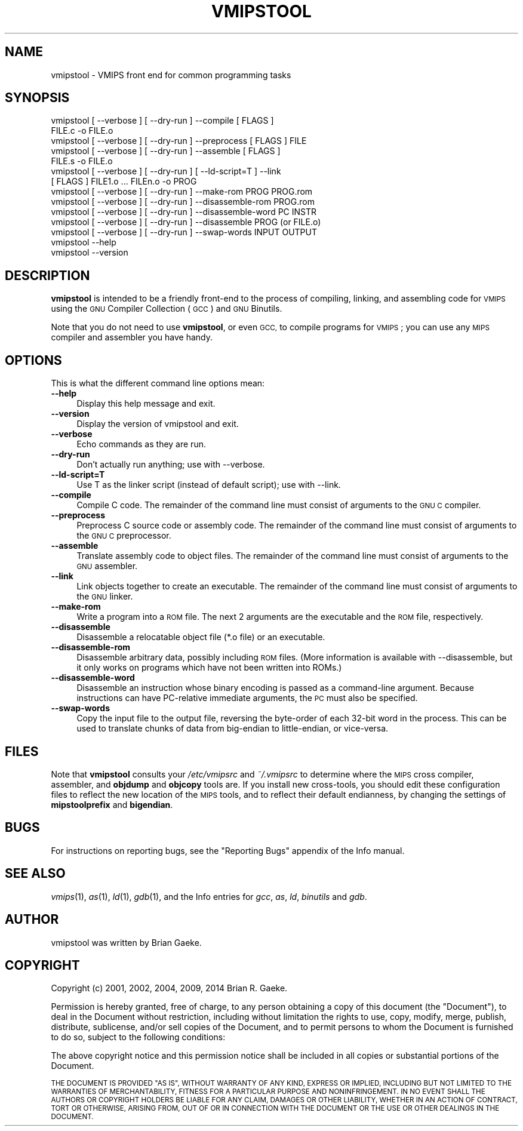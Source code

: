.\" Automatically generated by Pod::Man 2.27 (Pod::Simple 3.28)
.\"
.\" Standard preamble:
.\" ========================================================================
.de Sp \" Vertical space (when we can't use .PP)
.if t .sp .5v
.if n .sp
..
.de Vb \" Begin verbatim text
.ft CW
.nf
.ne \\$1
..
.de Ve \" End verbatim text
.ft R
.fi
..
.\" Set up some character translations and predefined strings.  \*(-- will
.\" give an unbreakable dash, \*(PI will give pi, \*(L" will give a left
.\" double quote, and \*(R" will give a right double quote.  \*(C+ will
.\" give a nicer C++.  Capital omega is used to do unbreakable dashes and
.\" therefore won't be available.  \*(C` and \*(C' expand to `' in nroff,
.\" nothing in troff, for use with C<>.
.tr \(*W-
.ds C+ C\v'-.1v'\h'-1p'\s-2+\h'-1p'+\s0\v'.1v'\h'-1p'
.ie n \{\
.    ds -- \(*W-
.    ds PI pi
.    if (\n(.H=4u)&(1m=24u) .ds -- \(*W\h'-12u'\(*W\h'-12u'-\" diablo 10 pitch
.    if (\n(.H=4u)&(1m=20u) .ds -- \(*W\h'-12u'\(*W\h'-8u'-\"  diablo 12 pitch
.    ds L" ""
.    ds R" ""
.    ds C` ""
.    ds C' ""
'br\}
.el\{\
.    ds -- \|\(em\|
.    ds PI \(*p
.    ds L" ``
.    ds R" ''
.    ds C`
.    ds C'
'br\}
.\"
.\" Escape single quotes in literal strings from groff's Unicode transform.
.ie \n(.g .ds Aq \(aq
.el       .ds Aq '
.\"
.\" If the F register is turned on, we'll generate index entries on stderr for
.\" titles (.TH), headers (.SH), subsections (.SS), items (.Ip), and index
.\" entries marked with X<> in POD.  Of course, you'll have to process the
.\" output yourself in some meaningful fashion.
.\"
.\" Avoid warning from groff about undefined register 'F'.
.de IX
..
.nr rF 0
.if \n(.g .if rF .nr rF 1
.if (\n(rF:(\n(.g==0)) \{
.    if \nF \{
.        de IX
.        tm Index:\\$1\t\\n%\t"\\$2"
..
.        if !\nF==2 \{
.            nr % 0
.            nr F 2
.        \}
.    \}
.\}
.rr rF
.\"
.\" Accent mark definitions (@(#)ms.acc 1.5 88/02/08 SMI; from UCB 4.2).
.\" Fear.  Run.  Save yourself.  No user-serviceable parts.
.    \" fudge factors for nroff and troff
.if n \{\
.    ds #H 0
.    ds #V .8m
.    ds #F .3m
.    ds #[ \f1
.    ds #] \fP
.\}
.if t \{\
.    ds #H ((1u-(\\\\n(.fu%2u))*.13m)
.    ds #V .6m
.    ds #F 0
.    ds #[ \&
.    ds #] \&
.\}
.    \" simple accents for nroff and troff
.if n \{\
.    ds ' \&
.    ds ` \&
.    ds ^ \&
.    ds , \&
.    ds ~ ~
.    ds /
.\}
.if t \{\
.    ds ' \\k:\h'-(\\n(.wu*8/10-\*(#H)'\'\h"|\\n:u"
.    ds ` \\k:\h'-(\\n(.wu*8/10-\*(#H)'\`\h'|\\n:u'
.    ds ^ \\k:\h'-(\\n(.wu*10/11-\*(#H)'^\h'|\\n:u'
.    ds , \\k:\h'-(\\n(.wu*8/10)',\h'|\\n:u'
.    ds ~ \\k:\h'-(\\n(.wu-\*(#H-.1m)'~\h'|\\n:u'
.    ds / \\k:\h'-(\\n(.wu*8/10-\*(#H)'\z\(sl\h'|\\n:u'
.\}
.    \" troff and (daisy-wheel) nroff accents
.ds : \\k:\h'-(\\n(.wu*8/10-\*(#H+.1m+\*(#F)'\v'-\*(#V'\z.\h'.2m+\*(#F'.\h'|\\n:u'\v'\*(#V'
.ds 8 \h'\*(#H'\(*b\h'-\*(#H'
.ds o \\k:\h'-(\\n(.wu+\w'\(de'u-\*(#H)/2u'\v'-.3n'\*(#[\z\(de\v'.3n'\h'|\\n:u'\*(#]
.ds d- \h'\*(#H'\(pd\h'-\w'~'u'\v'-.25m'\f2\(hy\fP\v'.25m'\h'-\*(#H'
.ds D- D\\k:\h'-\w'D'u'\v'-.11m'\z\(hy\v'.11m'\h'|\\n:u'
.ds th \*(#[\v'.3m'\s+1I\s-1\v'-.3m'\h'-(\w'I'u*2/3)'\s-1o\s+1\*(#]
.ds Th \*(#[\s+2I\s-2\h'-\w'I'u*3/5'\v'-.3m'o\v'.3m'\*(#]
.ds ae a\h'-(\w'a'u*4/10)'e
.ds Ae A\h'-(\w'A'u*4/10)'E
.    \" corrections for vroff
.if v .ds ~ \\k:\h'-(\\n(.wu*9/10-\*(#H)'\s-2\u~\d\s+2\h'|\\n:u'
.if v .ds ^ \\k:\h'-(\\n(.wu*10/11-\*(#H)'\v'-.4m'^\v'.4m'\h'|\\n:u'
.    \" for low resolution devices (crt and lpr)
.if \n(.H>23 .if \n(.V>19 \
\{\
.    ds : e
.    ds 8 ss
.    ds o a
.    ds d- d\h'-1'\(ga
.    ds D- D\h'-1'\(hy
.    ds th \o'bp'
.    ds Th \o'LP'
.    ds ae ae
.    ds Ae AE
.\}
.rm #[ #] #H #V #F C
.\" ========================================================================
.\"
.IX Title "VMIPSTOOL 1"
.TH VMIPSTOOL 1 "2018-08-20" "vmips 1.5.1" "VMIPS Programmer's Manual"
.\" For nroff, turn off justification.  Always turn off hyphenation; it makes
.\" way too many mistakes in technical documents.
.if n .ad l
.nh
.SH "NAME"
vmipstool \- VMIPS front end for common programming tasks
.SH "SYNOPSIS"
.IX Header "SYNOPSIS"
.Vb 10
\&        vmipstool [ \-\-verbose ] [ \-\-dry\-run ] \-\-compile [ FLAGS ]
\&            FILE.c \-o FILE.o
\&        vmipstool [ \-\-verbose ] [ \-\-dry\-run ] \-\-preprocess [ FLAGS ] FILE
\&        vmipstool [ \-\-verbose ] [ \-\-dry\-run ] \-\-assemble [ FLAGS ]
\&            FILE.s \-o FILE.o
\&        vmipstool [ \-\-verbose ] [ \-\-dry\-run ] [ \-\-ld\-script=T ] \-\-link
\&            [ FLAGS ] FILE1.o ... FILEn.o \-o PROG
\&        vmipstool [ \-\-verbose ] [ \-\-dry\-run ] \-\-make\-rom PROG PROG.rom
\&        vmipstool [ \-\-verbose ] [ \-\-dry\-run ] \-\-disassemble\-rom PROG.rom
\&        vmipstool [ \-\-verbose ] [ \-\-dry\-run ] \-\-disassemble\-word PC INSTR
\&        vmipstool [ \-\-verbose ] [ \-\-dry\-run ] \-\-disassemble PROG (or FILE.o)
\&        vmipstool [ \-\-verbose ] [ \-\-dry\-run ] \-\-swap\-words INPUT OUTPUT
\&        vmipstool \-\-help
\&        vmipstool \-\-version
.Ve
.SH "DESCRIPTION"
.IX Header "DESCRIPTION"
\&\fBvmipstool\fR is intended to be a friendly front-end to the process
of compiling, linking, and assembling code for \s-1VMIPS\s0 using the \s-1GNU\s0 Compiler
Collection (\s-1GCC\s0) and \s-1GNU\s0 Binutils.
.PP
Note that you do not need to use \fBvmipstool\fR, or even \s-1GCC,\s0 to compile
programs for \s-1VMIPS\s0; you can use any \s-1MIPS\s0 compiler and assembler you have handy.
.SH "OPTIONS"
.IX Header "OPTIONS"
This is what the different command line options mean:
.IP "\fB\-\-help\fR" 4
.IX Item "--help"
Display this help message and exit.
.IP "\fB\-\-version\fR" 4
.IX Item "--version"
Display the version of vmipstool and exit.
.IP "\fB\-\-verbose\fR" 4
.IX Item "--verbose"
Echo commands as they are run.
.IP "\fB\-\-dry\-run\fR" 4
.IX Item "--dry-run"
Don't actually run anything; use with \-\-verbose.
.IP "\fB\-\-ld\-script=T\fR" 4
.IX Item "--ld-script=T"
Use T as the linker script (instead of default script); use with \-\-link.
.IP "\fB\-\-compile\fR" 4
.IX Item "--compile"
Compile C code.  The remainder of the command   
line must consist of arguments to the \s-1GNU C\s0 compiler.
.IP "\fB\-\-preprocess\fR" 4
.IX Item "--preprocess"
Preprocess C source code or assembly code. The remainder of the command   
line must consist of arguments to the \s-1GNU C\s0 preprocessor.
.IP "\fB\-\-assemble\fR" 4
.IX Item "--assemble"
Translate assembly code to object files. The remainder of the command   
line must consist of arguments to the \s-1GNU\s0 assembler.
.IP "\fB\-\-link\fR" 4
.IX Item "--link"
Link objects together to create an executable. The remainder of the command
line must consist of arguments to the \s-1GNU\s0 linker.
.IP "\fB\-\-make\-rom\fR" 4
.IX Item "--make-rom"
Write a program into a \s-1ROM\s0 file. The next 2 arguments are the executable and
the \s-1ROM\s0 file, respectively.
.IP "\fB\-\-disassemble\fR" 4
.IX Item "--disassemble"
Disassemble a relocatable object file (*.o file) or an executable.
.IP "\fB\-\-disassemble\-rom\fR" 4
.IX Item "--disassemble-rom"
Disassemble arbitrary data, possibly including \s-1ROM\s0 files. (More
information is available with \-\-disassemble, but it only works on programs
which have not been written into ROMs.)
.IP "\fB\-\-disassemble\-word\fR" 4
.IX Item "--disassemble-word"
Disassemble an instruction whose binary encoding is passed as a command-line
argument. Because instructions can have PC-relative immediate arguments, the
\&\s-1PC\s0 must also be specified.
.IP "\fB\-\-swap\-words\fR" 4
.IX Item "--swap-words"
Copy the input file to the output file, reversing the byte-order of each
32\-bit word in the process. This can be used to translate chunks of data
from big-endian to little-endian, or vice-versa.
.SH "FILES"
.IX Header "FILES"
Note that \fBvmipstool\fR consults your \fI/etc/vmipsrc\fR and
\&\fI~/.vmipsrc\fR to determine where the \s-1MIPS\s0 cross compiler, assembler,
and \fBobjdump\fR and \fBobjcopy\fR tools are.  If you install new
cross-tools, you should edit these configuration files to reflect the new
location of the \s-1MIPS\s0 tools, and to reflect their default endianness, by
changing the settings of \fBmipstoolprefix\fR and \fBbigendian\fR.
.SH "BUGS"
.IX Header "BUGS"
For instructions on reporting bugs, see
the \*(L"Reporting Bugs\*(R" appendix of the Info manual.
.SH "SEE ALSO"
.IX Header "SEE ALSO"
\&\fIvmips\fR\|(1), \fIas\fR\|(1), \fIld\fR\|(1), \fIgdb\fR\|(1), 
and the Info entries for \fIgcc\fR, \fIas\fR,
\&\fIld\fR, \fIbinutils\fR and \fIgdb\fR.
.SH "AUTHOR"
.IX Header "AUTHOR"
vmipstool was written by Brian Gaeke.
.SH "COPYRIGHT"
.IX Header "COPYRIGHT"
Copyright (c) 2001, 2002, 2004, 2009, 2014 Brian R. Gaeke.
.PP
Permission is hereby granted, free of charge, to any person obtaining a
copy of this document (the \*(L"Document\*(R"), to deal in the Document without
restriction, including without limitation the rights to use, copy,
modify, merge, publish, distribute, sublicense, and/or sell copies of
the Document, and to permit persons to whom the Document is furnished
to do so, subject to the following conditions:
.PP
The above copyright notice and this permission notice shall be included
in all copies or substantial portions of the Document.
.PP
\&\s-1THE DOCUMENT IS PROVIDED \*(L"AS IS\*(R", WITHOUT WARRANTY OF ANY KIND, EXPRESS OR
IMPLIED, INCLUDING BUT NOT LIMITED TO THE WARRANTIES OF MERCHANTABILITY,
FITNESS FOR A PARTICULAR PURPOSE AND NONINFRINGEMENT. IN NO EVENT SHALL THE
AUTHORS OR COPYRIGHT HOLDERS BE LIABLE FOR ANY CLAIM, DAMAGES OR OTHER
LIABILITY, WHETHER IN AN ACTION OF CONTRACT, TORT OR OTHERWISE, ARISING FROM,
OUT OF OR IN CONNECTION WITH THE DOCUMENT OR THE USE OR OTHER DEALINGS IN THE
DOCUMENT.\s0
